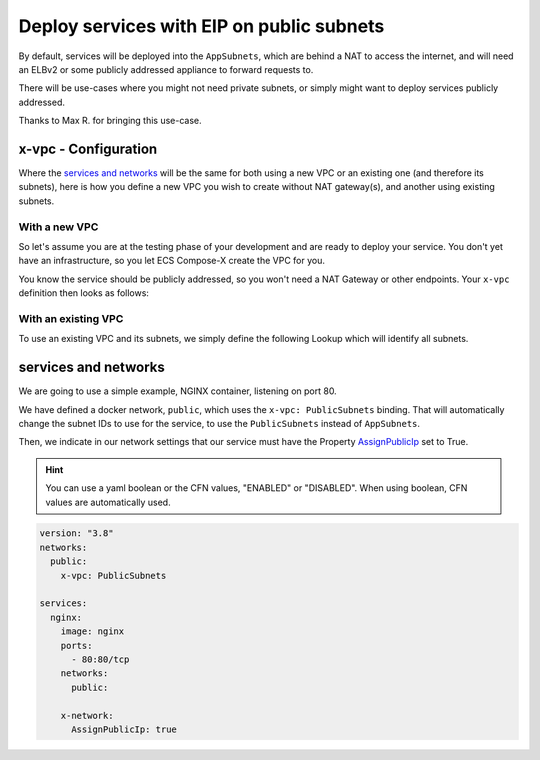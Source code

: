 
.. meta::
    :description: ECS Compose-X How To
    :keywords: AWS, docker, compose, public, networking, subnets

.. _how_to_service_public_eip:

################################################
Deploy services with EIP on public subnets
################################################

By default, services will be deployed into the ``AppSubnets``, which are behind a NAT to access the internet,
and will need an ELBv2 or some publicly addressed appliance to forward requests to.

There will be use-cases where you might not need private subnets, or simply might want to deploy services publicly addressed.

Thanks to Max R. for bringing this use-case.

x-vpc - Configuration
======================

Where the `services and networks`_ will be the same for both using a new VPC or an existing one (and therefore its subnets),
here is how you define a new VPC you wish to create without NAT gateway(s), and another using existing subnets.

With a new VPC
---------------------

So let's assume you are at the testing phase of your development and are ready to deploy your service.
You don't yet have an infrastructure, so you let ECS Compose-X create the VPC for you.

You know the service should be publicly addressed, so you won't need a NAT Gateway or other endpoints.
Your ``x-vpc`` definition then looks as follows:

.. code-block:: yaml
    :caption: x-vpc block in the compose file

    x-vpc:
      Properties:
        VpcCidr: 192.168.0.0/24 # A simple CIDR with plenty of room for the deployment.
        DisableNat: True        # Although the Public, App and Storage subnets are created, no NAT nor route is created.
        Endpoints: {} # Set to {} to disable creating the default VPC endpoints Compose-X use. We won't be needing them.

With an existing VPC
------------------------

To use an existing VPC and its subnets, we simply define the following Lookup which will identify all subnets.

.. code-block:: yaml
    :caption: very simplified x-vpc.Lookup

    x-vpc:
      Lookup:
        VpcId:
          Tags:
            - Name: my-existing-vpc
        AppSubnets:
          Tags:
            - usage: application
        StorageSubnets:
          Tags:
            - usage: storage
        PublicSubnets:
          Tags:
            - usage: public


services and networks
========================

We are going to use a simple example, NGINX container, listening on port 80.

We have defined a docker network, ``public``, which uses the ``x-vpc: PublicSubnets`` binding. That will automatically
change the subnet IDs to use for the service, to use the ``PublicSubnets`` instead of ``AppSubnets``.

Then, we indicate in our network settings that our service must have the Property `AssignPublicIp`_ set to True.

.. hint::

    You can use a yaml boolean or the CFN values, "ENABLED" or "DISABLED". When using boolean, CFN values are automatically used.

.. code-block:: yaml

    version: "3.8"
    networks:
      public:
        x-vpc: PublicSubnets

    services:
      nginx:
        image: nginx
        ports:
          - 80:80/tcp
        networks:
          public:

        x-network:
          AssignPublicIp: true


.. _AssignPublicIp: https://docs.aws.amazon.com/AWSCloudFormation/latest/UserGuide/aws-properties-ecs-service-awsvpcconfiguration.html#cfn-ecs-service-awsvpcconfiguration-assignpublicip
